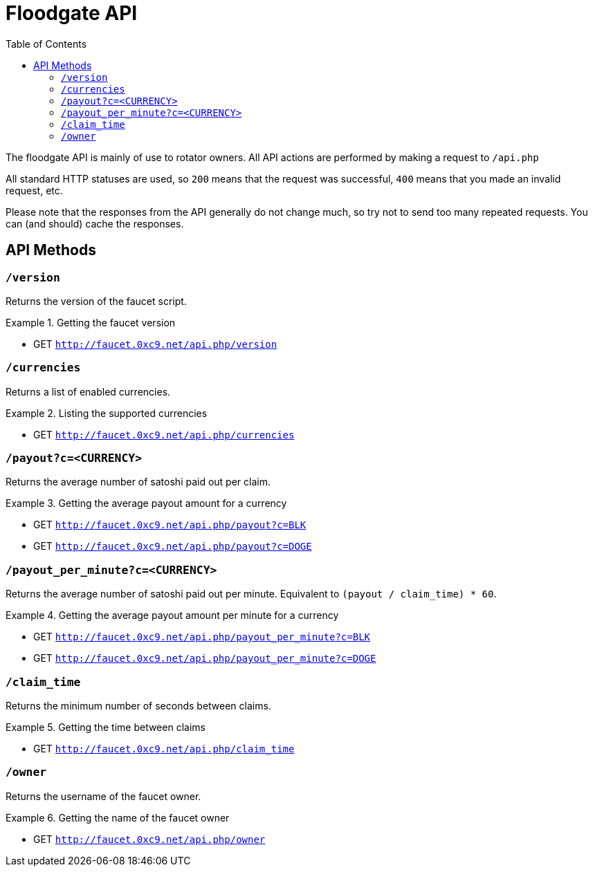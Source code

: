 = Floodgate API
:toc:

The floodgate API is mainly of use to rotator owners.
All API actions are performed by making a request to `/api.php`

All standard HTTP statuses are used, so `200` means that the request was successful, `400` means that you made an invalid request, etc.

Please note that the responses from the API generally do not change much, so try not to send too many repeated requests.
You can (and should) cache the responses.

== API Methods

=== `/version`

Returns the version of the faucet script.

.Getting the faucet version
====
 - GET `http://faucet.0xc9.net/api.php/version`
====


=== `/currencies`

Returns a list of enabled currencies.

.Listing the supported currencies
====
 - GET `http://faucet.0xc9.net/api.php/currencies`
====


=== `/payout?c=<CURRENCY>`

Returns the average number of satoshi paid out per claim.

.Getting the average payout amount for a currency
====
 - GET `http://faucet.0xc9.net/api.php/payout?c=BLK`
 - GET `http://faucet.0xc9.net/api.php/payout?c=DOGE`
====


=== `/payout_per_minute?c=<CURRENCY>`

Returns the average number of satoshi paid out per minute.
Equivalent to `(payout / claim_time) * 60`.

.Getting the average payout amount per minute for a currency
====
 - GET `http://faucet.0xc9.net/api.php/payout_per_minute?c=BLK`
 - GET `http://faucet.0xc9.net/api.php/payout_per_minute?c=DOGE`
====


=== `/claim_time`

Returns the minimum number of seconds between claims.

.Getting the time between claims
====
 - GET `http://faucet.0xc9.net/api.php/claim_time`
====


=== `/owner`

Returns the username of the faucet owner.

.Getting the name of the faucet owner
====
 - GET `http://faucet.0xc9.net/api.php/owner`
====
